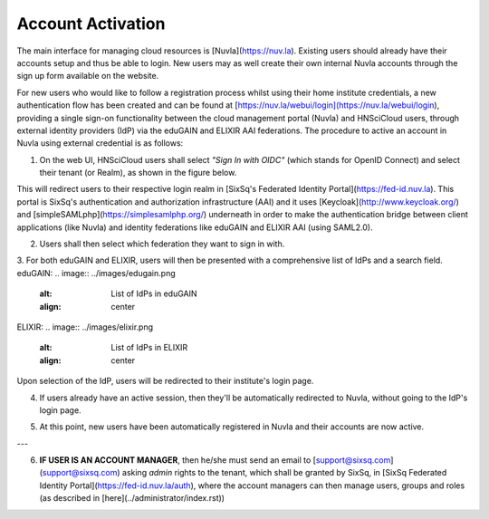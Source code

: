 
Account Activation
==================

The main interface for managing cloud resources is [Nuvla](https://nuv.la). Existing users should already have their accounts setup and thus be able to login. New users may as well create their own internal Nuvla accounts through the sign up form available on the website.

.. image:: ../images/nuvlaLogin.jpeg
   :alt: Nuvla sign in/up page
   :align: center

For new users who would like to follow a registration process whilst using their home institute credentials, a new authentication flow has been created and can be found at [https://nuv.la/webui/login](https://nuv.la/webui/login), providing a single sign-on functionality between the cloud management portal (Nuvla) and HNSciCloud users, through external identity providers (IdP) via the eduGAIN and ELIXIR AAI federations. The procedure to active an account in Nuvla using external credential is as follows:

1. On the web UI, HNSciCloud users shall select *"Sign In with OIDC"* (which stands for OpenID Connect) and select their tenant (or Realm), as shown in the figure below.

.. image:: ../images/webuiLogin.png
   :alt: Nuvla sign in through external identity providers
   :align: center

This will redirect users to their respective login realm in [SixSq's Federated Identity Portal](https://fed-id.nuv.la). This portal is SixSq's authentication and authorization infrastructure (AAI) and it uses [Keycloak](http://www.keycloak.org/) and [simpleSAMLphp](https://simplesamlphp.org/) underneath in order to make the authentication bridge between client applications (like Nuvla) and identity federations like eduGAIN and ELIXIR AAI (using SAML2.0).

2. Users shall then select which federation they want to sign in with.

.. image:: ../images/kcLogin.png
   :alt: Login view and federation selection in Keycloak
   :align: center

3. For both eduGAIN and ELIXIR, users will then be presented with a comprehensive list of IdPs and a search field.
eduGAIN:
.. image:: ../images/edugain.png
   :alt: List of IdPs in eduGAIN
   :align: center

ELIXIR:
.. image:: ../images/elixir.png
   :alt: List of IdPs in ELIXIR
   :align: center

Upon selection of the IdP, users will be redirected to their institute's login page.

4. If users already have an active session, then they'll be automatically redirected to Nuvla, without going to the IdP's login page.

.. image:: ../images/nuvlaLoggedIn.png
   :alt: List of IdPs in ELIXIR
   :align: center

5. At this point, new users have been automatically registered in Nuvla and their accounts are now active.

---

6. **IF USER IS AN ACCOUNT MANAGER**, then he/she must send an email to [support@sixsq.com](support@sixsq.com) asking *admin* rights to the tenant, which shall be granted by SixSq, in [SixSq Federated Identity Portal](https://fed-id.nuv.la/auth), where the account managers can then manage users, groups and roles (as described in [here](../administrator/index.rst))
